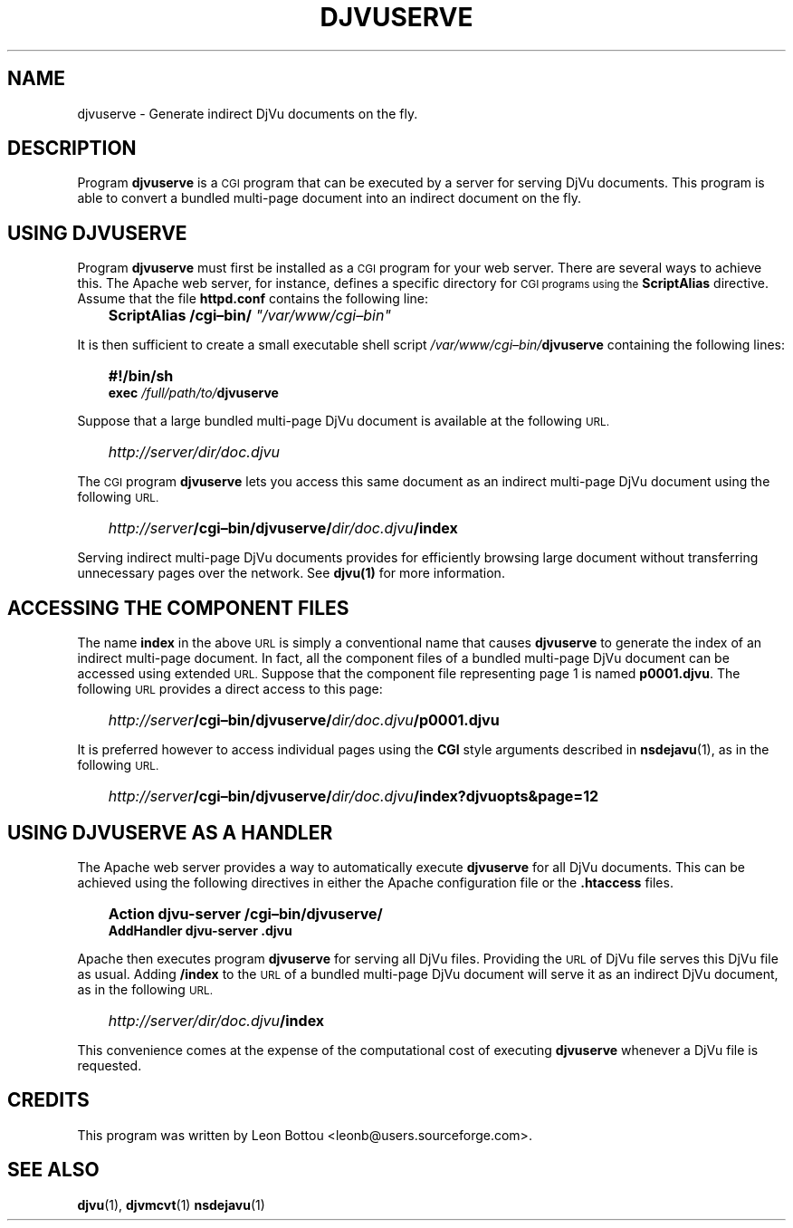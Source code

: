 .\" Copyright (c) 2001 Leon Bottou, Yann Le Cun, Patrick Haffner,
.\"                    AT&T Corp., and Lizardtech, Inc.
.\"
.\" This is free documentation; you can redistribute it and/or
.\" modify it under the terms of the GNU General Public License as
.\" published by the Free Software Foundation; either version 2 of
.\" the License, or (at your option) any later version.
.\"
.\" The GNU General Public License's references to "object code"
.\" and "executables" are to be interpreted as the output of any
.\" document formatting or typesetting system, including
.\" intermediate and printed output.
.\"
.\" This manual is distributed in the hope that it will be useful,
.\" but WITHOUT ANY WARRANTY; without even the implied warranty of
.\" MERCHANTABILITY or FITNESS FOR A PARTICULAR PURPOSE.  See the
.\" GNU General Public License for more details.
.\"
.\" You should have received a copy of the GNU General Public
.\" License along with this manual. Otherwise check the web site
.\" of the Free Software Foundation at http://www.fsf.org.
.TH DJVUSERVE 1 "10/11/2001" "DjVuLibre-3.5" "DjVuLibre-3.5"
.SH NAME
djvuserve \- Generate indirect DjVu documents on the fly.

.SH DESCRIPTION
Program 
.B djvuserve 
is a 
.SM CGI
program that can be executed by a 
.S< HTTP 
server for serving DjVu documents.
This program is able to convert a bundled multi-page document
into an indirect document on the fly.  

.SH USING DJVUSERVE
Program
.B djvuserve
must first be installed as a 
.SM CGI
program for your web server.
There are several ways to achieve this.
The Apache web server, for instance, defines a specific directory for
.SM CGI programs using the 
.B ScriptAlias
directive.
Assume that the file
.B httpd.conf
contains the following line:
.IP "" 3
.BI "ScriptAlias /cgi\(enbin/ " """/var/www/cgi\(enbin"""
.PP
It is then sufficient to create a small executable shell script 
.IB /var/www/cgi\(enbin/ djvuserve
containing the following lines:
.IP "" 3
.B #!/bin/sh
.br
.BI "exec " "/full/path/to/" "djvuserve"
.PP
Suppose that a large bundled multi-page DjVu document
is available at the following
.SM URL.
.IP "" 3
.IB http "" ://server/dir/doc.djvu
.PP
The
.SM CGI 
program
.B djvuserve
lets you access this same document 
as an indirect multi-page DjVu document
using the following 
.SM URL.
.IP "" 3
.IB http "" ://server /cgi\(enbin/djvuserve/ dir/doc.djvu /index
.PP
Serving indirect multi-page DjVu documents provides
for efficiently browsing large document without
transferring unnecessary pages over the network.
See 
.BR djvu(1)
for more information.

.SH ACCESSING THE COMPONENT FILES

The name
.B index
in the above 
.SM URL
is simply a conventional name that causes 
.B djvuserve
to generate the index of an indirect multi-page document.
In fact, all the component files of a bundled multi-page DjVu 
document can be accessed using extended 
.SM URL.
Suppose that the component file representing page 1
is named
.BR p0001.djvu .
The following 
.SM URL
provides a direct access to this page:
.IP "" 3
.IB http "" ://server /cgi\(enbin/djvuserve/ dir/doc.djvu /p0001.djvu
.PP
It is preferred however to access individual pages using the 
.B CGI
style arguments described in 
.BR nsdejavu (1),
as in the following 
.SM URL.
.IP "" 3
.IB http "" ://server /cgi\(enbin/djvuserve/ dir/doc.djvu /index?djvuopts&page=12

.SH USING DJVUSERVE AS A HANDLER

The Apache web server provides a way to automatically execute
.B djvuserve
for all DjVu documents.
This can be achieved using the following
directives in either the Apache configuration file
or the 
.BR .htaccess
files.
.IP "" 3
.B Action djvu-server /cgi\(enbin/djvuserve/
.br
.B AddHandler djvu-server .djvu
.PP
Apache then executes program
.B djvuserve
for serving all DjVu files. 
Providing the 
.SM URL
of DjVu file serves this DjVu file as usual.
Adding 
.B /index
to the 
.SM URL
of a bundled multi-page DjVu document
will serve it as an indirect DjVu document,
as in the following 
.SM URL.
.IP "" 3
.IB http "" ://server/dir/doc.djvu /index
.PP
This convenience comes at the expense
of the computational cost of executing
.B djvuserve
whenever a DjVu file is requested.

.SH CREDITS
This program was written by Leon Bottou <leonb@users.sourceforge.com>.

.SH SEE ALSO
.BR djvu (1),
.BR djvmcvt (1)
.BR nsdejavu (1)

